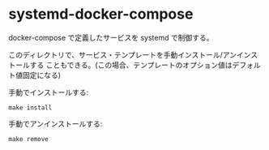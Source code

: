 # -*- mode: org; buffer-read-only: nil; truncate-lines: nil; fill-column: 84 -*-
#+STARTUP: showall
#+OPTIONS: ^:{} toc:nil num:nil date:nil author:nil *:nil \n:nil
#+BIND: org-html-toplevel-hlevel 3

* systemd-docker-compose

  docker-compose で定義したサービスを systemd で制御する。

  このディレクトリで、サービス・テンプレートを手動インストール/アンインストールする
  こともできる。(この場合、テンプレートのオプション値はデフォルト値固定になる)

  手動でインストールする:
  : make install

  手動でアンインストールする:
  : make remove

